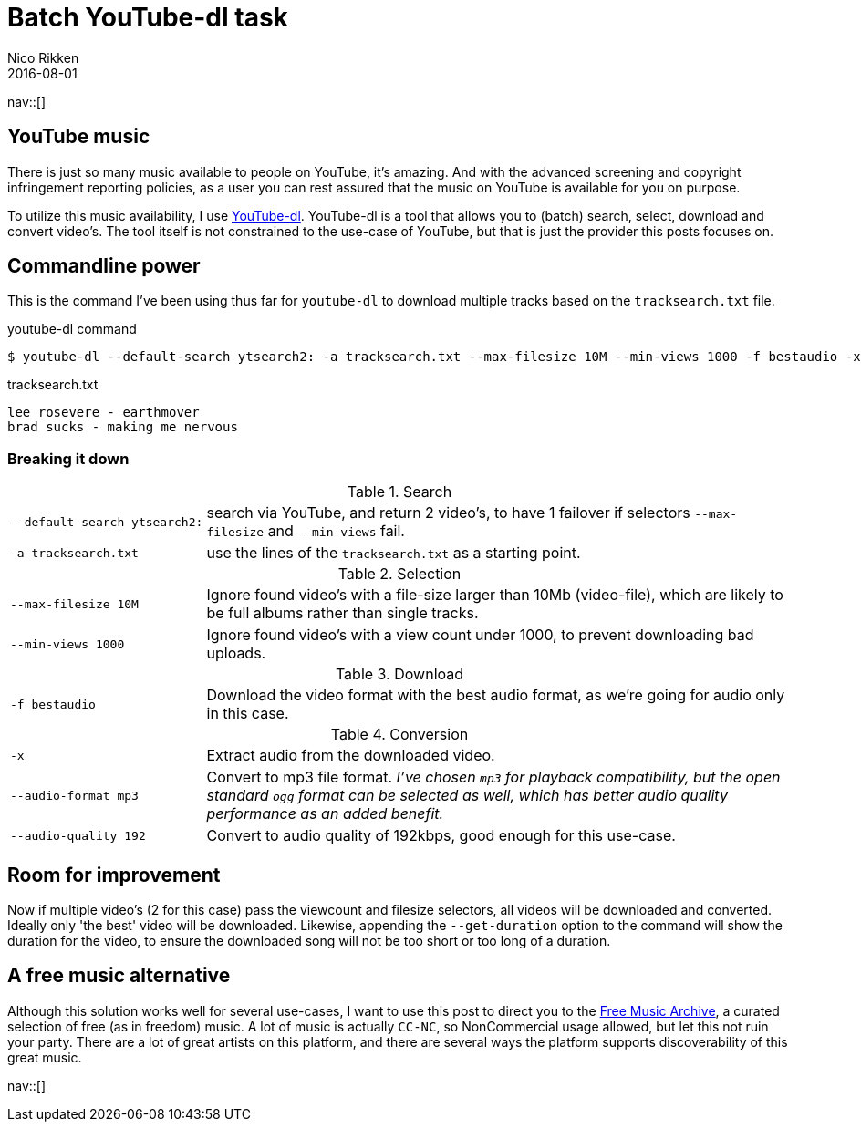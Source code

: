 = Batch YouTube-dl task
:author:   Nico Rikken
:revdate:  2016-08-01
:navicons:
:nav-home: <<../index.adoc#,home>>
:nav-up:   <<index.adoc#,posts>>
:nav-prev: <<2016-07-21-starting-a-blog-in-asciidoc.adoc#,Starting a blog in asciidoc>>
:nav-next: <<2016-08-02-static-site-with-separate-source-branch.adoc#,Static site with separate source branch>>

nav::[]

== YouTube music
There is just so many music available to people on YouTube, it's amazing.
And with the advanced screening and copyright infringement reporting policies, as a user you can rest assured that the music on YouTube is available for you on purpose.

To utilize this music availability, I use link:http://yt-dl.org/[YouTube-dl].
YouTube-dl is a tool that allows you to (batch) search, select, download and convert video's.
The tool itself is not constrained to the use-case of YouTube, but that is just the provider this posts focuses on.

== Commandline power
This is the command I've been using thus far for `youtube-dl` to download multiple tracks based on the `tracksearch.txt` file.

.youtube-dl command
[source, bash]
----
$ youtube-dl --default-search ytsearch2: -a tracksearch.txt --max-filesize 10M --min-views 1000 -f bestaudio -x --audio-format mp3 --audio-quality 192
----

.tracksearch.txt
[source, txt]
----
lee rosevere - earthmover
brad sucks - making me nervous
----

=== Breaking it down

.Search
[cols="1,3"]
|===
|`--default-search ytsearch2:` |search via YouTube, and return 2 video's, to have 1 failover if selectors `--max-filesize` and `--min-views` fail.
|`-a tracksearch.txt`          |use the lines of the `tracksearch.txt` as a starting point.
|===

.Selection
[cols="1,3"]
|===
|`--max-filesize 10M` |Ignore found video's with a file-size larger than 10Mb (video-file), which are likely to be full albums rather than single tracks.
|`--min-views 1000`   |Ignore found video's with a view count under 1000, to prevent downloading bad uploads.
|===

.Download
[cols="1,3"]
|===
|`-f bestaudio` |Download the video format with the best audio format, as we're going for audio only in this case.
|===

.Conversion
[cols="1,3"]
|===
|`-x`                  |Extract audio from the downloaded video.
|`--audio-format mp3`  |Convert to mp3 file format. _I've chosen `mp3` for playback compatibility, but the open standard `ogg` format can be selected as well, which has better audio quality performance as an added benefit._
|`--audio-quality 192` |Convert to audio quality of 192kbps, good enough for this use-case.
|===

== Room for improvement
Now if multiple video's (2 for this case) pass the viewcount and filesize selectors, all videos will be downloaded and converted.
Ideally only 'the best' video will be downloaded.
Likewise, appending the `--get-duration` option to the command will show the duration for the video, to ensure the downloaded song will not be too short or too long of a duration.

== A free music alternative
Although this solution works well for several use-cases, I want to use this post to direct you to the link:http://freemusicarchive.org/[Free Music Archive], a curated selection of free (as in freedom) music.
A lot of music is actually `CC-NC`, so NonCommercial usage allowed, but let this not ruin your party.
There are a lot of great artists on this platform, and there are several ways the platform supports discoverability of this great music.

nav::[]
